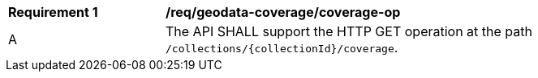 [[req_geodata_coverage-op]]
[width="90%",cols="2,6a"]
|===
^|*Requirement {counter:req-id}* |*/req/geodata-coverage/coverage-op*
^|A |The API SHALL support the HTTP GET operation at the path `/collections/{collectionId}/coverage`.

|===
